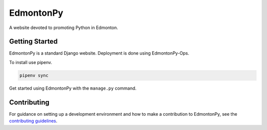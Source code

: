 ==========
EdmontonPy
==========

A website devoted to promoting Python in Edmonton.

Getting Started
===============

EdmontonPy is a standard Django website. Deployment is done using
EdmontonPy-Ops. 

To install use pipenv.

.. code-block:: text

    pipenv sync

Get started using EdmontonPy with the ``manage.py`` command.

Contributing
============

For guidance on setting up a development environment and how to make a
contribution to EdmontonPy, see the `contributing guidelines`_.

.. _contributing guidelines: https://github.com/EdmontonPy/edmontonpy/blob/master/CONTRIBUTING.rst

